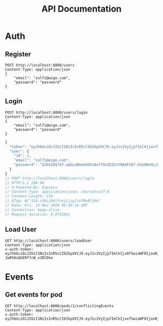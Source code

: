 #+title: API Documentation

* Auth

** Register

#+begin_src restclient
POST http://localhost:8000/users
Content-Type: application/json
{
    "email": "zulfi@wigo.com",
    "password": "password"
}
#+end_src

#+RESULTS:
#+BEGIN_SRC js
{
  "message": "User already exists"
}
// POST http://localhost:8000/users
// HTTP/1.1 400 Bad Request
// X-Powered-By: Express
// Content-Type: application/json; charset=utf-8
// Content-Length: 33
// ETag: W/"21-iGErLku/9taeeOQN+9qwFgLXnuo"
// Date: Fri, 13 Nov 2020 03:13:15 GMT
// Connection: keep-alive
// Request duration: 0.005346s
#+END_SRC

** Login

#+name: login
#+begin_src restclient
POST http://localhost:8000/users/login
Content-Type: application/json
{
    "email": "zulfi@wigo.com",
    "password": "password"
}
#+end_src

#+RESULTS: login
#+BEGIN_SRC js
{
  "token": "eyJhbGciOiJIUzI1NiIsInR5cCI6IkpXVCJ9.eyJ1c2VyIjp7ImlkIjoxfSwiaWF0IjoxNjA1MjQ1NDE0LCJleHAiOjE2MDU0MTgyMTR9.7OTktqcWxTwZLFyEJl709FsIJpkBvdfCxDBzehbt95w",
  "user": {
    "id": 1,
    "email": "zulfi@wigo.com",
    "password": "$2b$10$7of.apGLoBUom5OXsAxffOuZCQ1sYNAdFnDf.kSuDWcHijQnqUG2O"
  }
}
// POST http://localhost:8000/users/login
// HTTP/1.1 200 OK
// X-Powered-By: Express
// Content-Type: application/json; charset=utf-8
// Content-Length: 276
// ETag: W/"114-z30ij84ifnxjLjuyJzofNw8fjKw"
// Date: Fri, 13 Nov 2020 05:30:14 GMT
// Connection: keep-alive
// Request duration: 0.073101s
#+END_SRC



** Load User

#+begin_src restclient :var
GET http://localhost:8000/users/loadUser
Content-Type: application/json
x-auth-token:  eyJhbGciOiJIUzI1NiIsInR5cCI6IkpXVCJ9.eyJ1c2VyIjp7ImlkIjo0fSwiaWF0IjoxNjAzNzI1MjIxLCJleHAiOjE2MDQwODUyMjF9.RLEvpRkAIuecm0SXFtVe-Jw058sQGERf7cW_x2BlDko
#+end_src

#+RESULTS:
#+BEGIN_SRC js
{
  "user": [
    {
      "id": 4,
      "email": "zulfiqar.soomro@ecountabl.co",
      "podId": null,
      "password": "$2b$10$OdX5XaVqva1nPREGsNcxLO9g9AVTE1NqDSJoBmVyBy49206dttJcy"
    }
  ]
}
// GET http://localhost:8000/users/loadUser
// HTTP/1.1 200 OK
// X-Powered-By: Express
// Content-Type: application/json; charset=utf-8
// Content-Length: 145
// ETag: W/"91-MTlQ9VUhYH1v8lFQDi061hTlG8M"
// Date: Mon, 26 Oct 2020 15:15:25 GMT
// Connection: keep-alive
// Request duration: 0.009105s
#+END_SRC


* Events

** Get events for pod
#+begin_src restclient
GET http://localhost:8000/pods/1/conflictingEvents
Content-Type: application/json
x-auth-token: eyJhbGciOiJIUzI1NiIsInR5cCI6IkpXVCJ9.eyJ1c2VyIjp7ImlkIjoxfSwiaWF0IjoxNjA1MjQ1NDE0LCJleHAiOjE2MDU0MTgyMTR9.7OTktqcWxTwZLFyEJl709FsIJpkBvdfCxDBzehbt95w
#+end_src

#+RESULTS:
#+BEGIN_SRC js
{
  "events": [
    {
      "id": 3,
      "ownerId": 4,
      "formattedAddress": "4000 Spruce St, Philadelphia, PA 19104, USA",
      "start_time": "2020-02-13T04:21:04.000Z",
      "end_time": "2020-11-13T05:21:04.295Z",
      "notes": "Sk8r girl time",
      "name": "Skateboard",
      "lat": 39.951543,
      "lng": -75.2032578,
      "repeat": "no_repeat"
    },
    {
      "id": 1,
      "ownerId": 1,
      "formattedAddress": "3934 Pine St, Philadelphia, PA 19104, USA",
      "start_time": "2020-11-13T03:10:33.447Z",
      "end_time": "2020-11-13T04:10:33.447Z",
      "notes": "Bike ride time.",
      "name": "Go for a bike ride",
      "lat": 39.95034599999999,
      "lng": -75.201981,
      "repeat": "weekly"
    },
    {
      "id": 1,
      "ownerId": 1,
      "formattedAddress": "3934 Pine St, Philadelphia, PA 19104, USA",
      "start_time": "2020-11-13T03:10:33.447Z",
      "end_time": "2020-11-13T04:10:33.447Z",
      "notes": "Bike ride time.",
      "name": "Go for a bike ride",
      "lat": 39.95034599999999,
      "lng": -75.201981,
      "repeat": "weekly"
    },
    {
      "id": 2,
      "ownerId": 3,
      "formattedAddress": "1204 Walnut St, Philadelphia, PA 19107, USA",
      "start_time": "2020-11-13T04:20:08.731Z",
      "end_time": "2020-11-13T05:20:08.731Z",
      "notes": "Nail time.",
      "name": "Get nails done",
      "lat": 39.94884270000001,
      "lng": -75.1608773,
      "repeat": "no_repeat"
    },
    {
      "id": 4,
      "ownerId": 2,
      "formattedAddress": "1209 Vine St, Philadelphia, PA 19107, USA",
      "start_time": "2020-11-13T04:21:53.348Z",
      "end_time": "2020-11-13T05:21:53.348Z",
      "notes": "DJ TIme.",
      "name": "DJ a sick party",
      "lat": 39.9577557,
      "lng": -75.1590322,
      "repeat": "daily"
    }
  ],
  "members": {
    "1": "zulfi@wigo.com",
    "2": "caro@wigo.com",
    "3": "chloe@wigo.com",
    "4": "ally@wigo.com"
  }
}
// GET http://localhost:8000/pods/1/conflictingEvents
// HTTP/1.1 200 OK
// X-Powered-By: Express
// Content-Type: application/json; charset=utf-8
// Content-Length: 1450
// ETag: W/"5aa-0e4Z2n7IGNgZlxU9nSeeZtX/Ex4"
// Date: Fri, 13 Nov 2020 15:31:51 GMT
// Connection: keep-alive
// Request duration: 0.063073s
#+END_SRC

#+RESULTS:

